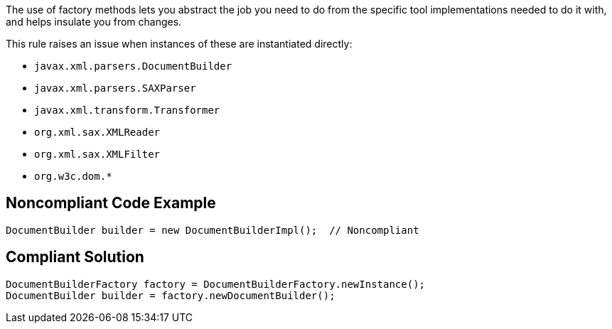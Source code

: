 The use of factory methods lets you abstract the job you need to do from the specific tool implementations needed to do it with, and helps insulate you from changes.


This rule raises an issue when instances of these are instantiated directly:

* ``++javax.xml.parsers.DocumentBuilder++``
* ``++javax.xml.parsers.SAXParser++``
* ``++javax.xml.transform.Transformer++``
* ``++org.xml.sax.XMLReader++``
* ``++org.xml.sax.XMLFilter++``
* ``++org.w3c.dom.*++``

== Noncompliant Code Example

----
DocumentBuilder builder = new DocumentBuilderImpl();  // Noncompliant
----

== Compliant Solution

----
DocumentBuilderFactory factory = DocumentBuilderFactory.newInstance();
DocumentBuilder builder = factory.newDocumentBuilder();

----
